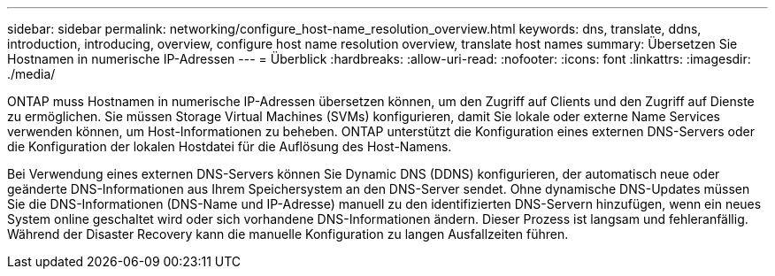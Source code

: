 ---
sidebar: sidebar 
permalink: networking/configure_host-name_resolution_overview.html 
keywords: dns, translate, ddns, introduction, introducing, overview, configure host name resolution overview, translate host names 
summary: Übersetzen Sie Hostnamen in numerische IP-Adressen 
---
= Überblick
:hardbreaks:
:allow-uri-read: 
:nofooter: 
:icons: font
:linkattrs: 
:imagesdir: ./media/


[role="lead"]
ONTAP muss Hostnamen in numerische IP-Adressen übersetzen können, um den Zugriff auf Clients und den Zugriff auf Dienste zu ermöglichen. Sie müssen Storage Virtual Machines (SVMs) konfigurieren, damit Sie lokale oder externe Name Services verwenden können, um Host-Informationen zu beheben. ONTAP unterstützt die Konfiguration eines externen DNS-Servers oder die Konfiguration der lokalen Hostdatei für die Auflösung des Host-Namens.

Bei Verwendung eines externen DNS-Servers können Sie Dynamic DNS (DDNS) konfigurieren, der automatisch neue oder geänderte DNS-Informationen aus Ihrem Speichersystem an den DNS-Server sendet. Ohne dynamische DNS-Updates müssen Sie die DNS-Informationen (DNS-Name und IP-Adresse) manuell zu den identifizierten DNS-Servern hinzufügen, wenn ein neues System online geschaltet wird oder sich vorhandene DNS-Informationen ändern. Dieser Prozess ist langsam und fehleranfällig. Während der Disaster Recovery kann die manuelle Konfiguration zu langen Ausfallzeiten führen.
